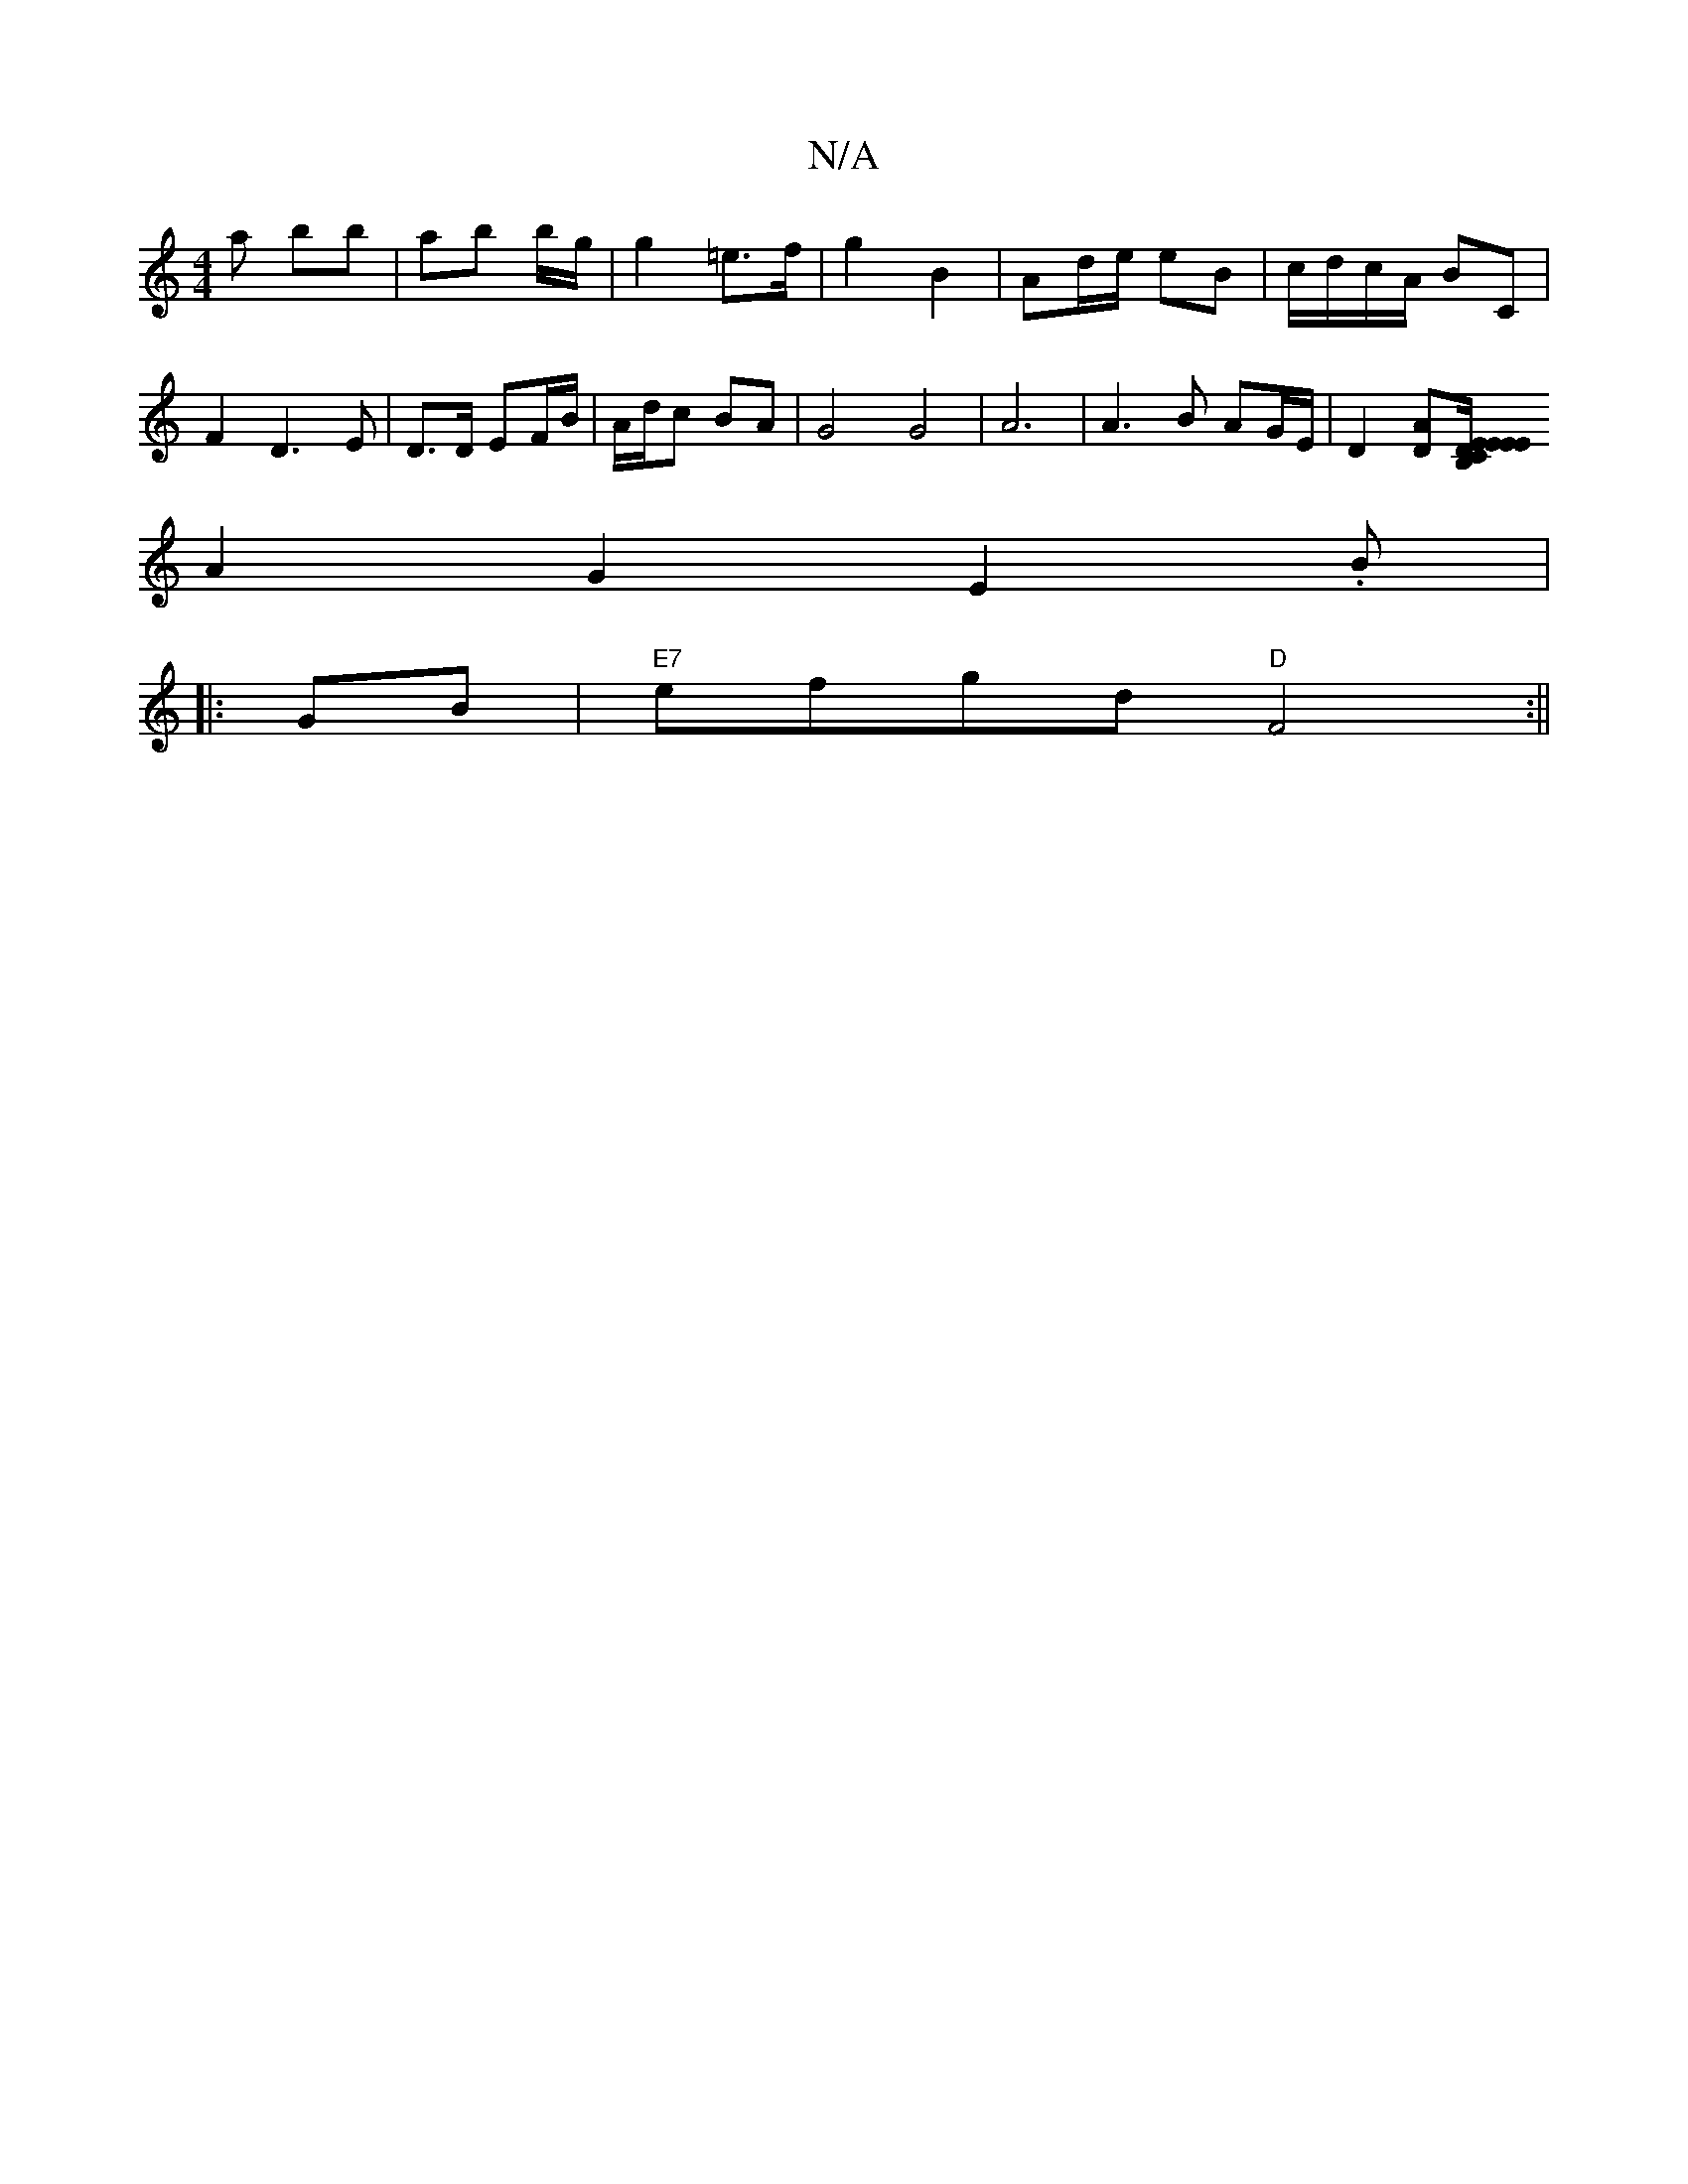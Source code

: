 X:1
T:N/A
M:4/4
R:N/A
K:Cmajor
* a bb | ab b/g/|g2 =e>f | g2 B2 | Ad/e/ eB | c/d/c/A/ BC | F2 D3 E | D3/2D/ EF/B/ | A/d/c BA | G4 G4 | A6 |A3B AG/E/ | D2 [DA][B,>C||: E/E/E ED |
A2G2 E2.B|
|: GB|"E7"efgd "D"F4:||

AG | FDEF zAFA | 